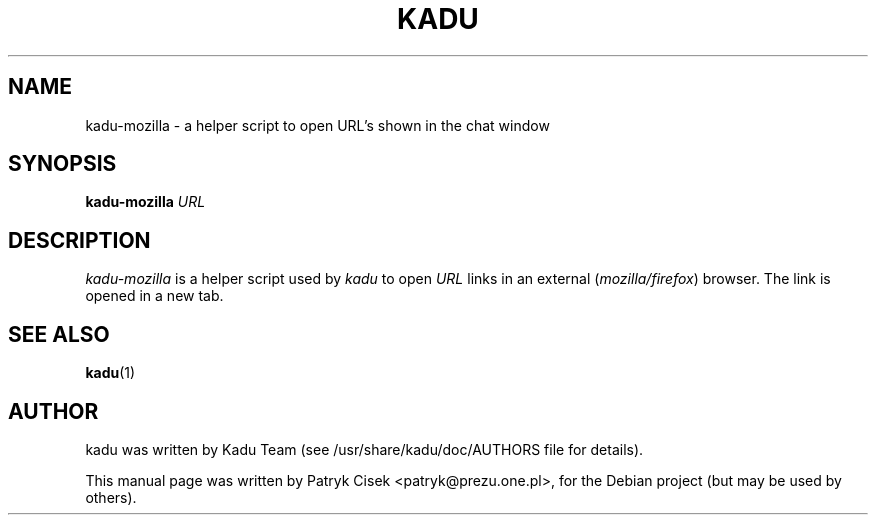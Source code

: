 .TH KADU 1
.SH NAME
kadu-mozilla \- a helper script to open URL's shown in the chat window
.SH SYNOPSIS
.B kadu-mozilla
\fIURL\fP
.SH DESCRIPTION
\fIkadu-mozilla\fP is a helper script used by \fIkadu\fP to open \fIURL\fP
links in an external (\fImozilla/firefox\fP) browser. The link is opened in a
new tab.
.SH SEE ALSO
.BR kadu (1)
.SH AUTHOR
kadu was written by Kadu Team (see /usr/share/kadu/doc/AUTHORS file for details).
.PP
This manual page was written by Patryk Cisek <patryk@prezu.one.pl>,
for the Debian project (but may be used by others).
